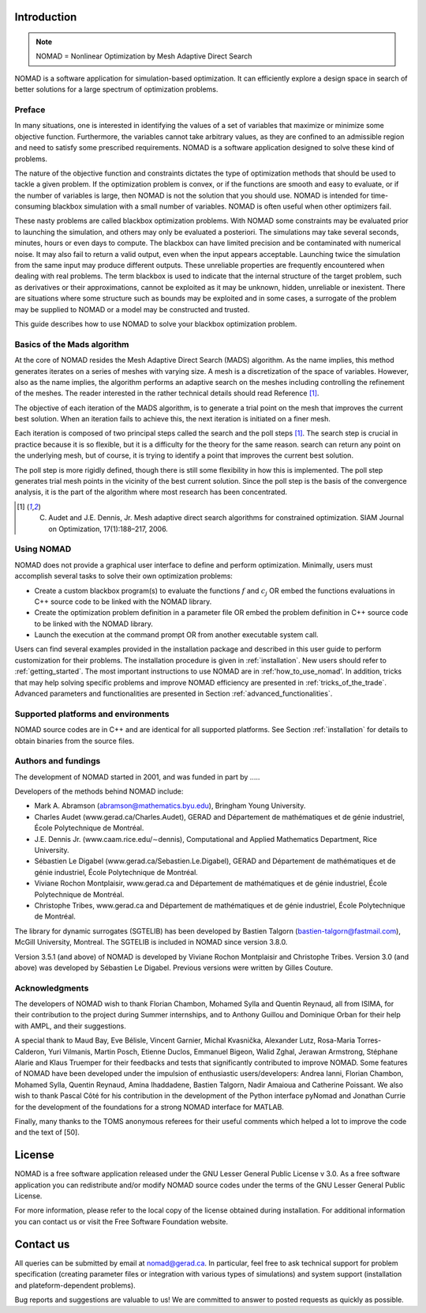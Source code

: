 .. _introduction:

Introduction
============

.. note::
   NOMAD = Nonlinear Optimization by Mesh Adaptive Direct Search

NOMAD is a software application for simulation-based optimization. It can efficiently explore a design space in search of better solutions for a large spectrum of optimization problems.


Preface
^^^^^^^

In many situations, one is interested in identifying the values of a set of variables that maximize or minimize some objective function. Furthermore, the variables cannot take arbitrary values, as they are confined to an admissible region and need to satisfy some prescribed requirements. NOMAD is a software application designed to solve these kind of problems.

The nature of the objective function and constraints dictates the type of optimization methods that should be used to tackle a given problem. If the optimization problem is convex, or if the functions are smooth and easy to evaluate, or if the number of variables is large, then NOMAD is not the solution that you should use. NOMAD is intended for time-consuming blackbox simulation with a small number of variables. NOMAD is often useful when other optimizers fail.

These nasty problems are called blackbox optimization problems. With NOMAD some constraints may be evaluated prior to launching the simulation, and others may only be evaluated a posteriori. The simulations may take several seconds, minutes, hours or even days to compute. The blackbox can have limited precision and be contaminated with numerical noise. It may also fail to return a valid output, even when the input appears acceptable. Launching twice the simulation from the same input may produce different outputs. These unreliable properties are frequently encountered when dealing with real problems. The term blackbox is used to indicate that the internal structure of the target problem, such as derivatives or their approximations, cannot be exploited as it may be unknown, hidden, unreliable or inexistent. There are situations where some structure such as bounds may be exploited and in some cases, a surrogate of the problem may be supplied to NOMAD or a model may be constructed and trusted.

This guide describes how to use NOMAD to solve your blackbox optimization problem.


Basics of the Mads algorithm
^^^^^^^^^^^^^^^^^^^^^^^^^^^^

At the core of NOMAD resides the Mesh Adaptive Direct Search (MADS) algorithm. As the name implies, this method generates iterates on a series of meshes with varying size. A mesh is a discretization of the space of variables. However, also as the name implies, the algorithm performs an adaptive search on the meshes including controlling the refinement of the meshes. The reader interested in the rather technical details should read Reference [1]_.

The objective of each iteration of the MADS algorithm, is to generate a trial point on the mesh that improves the current best solution. When an iteration fails to achieve this, the next iteration is initiated on a finer mesh.

Each iteration is composed of two principal steps called the search and the poll steps [1]_. The search step is crucial in practice because it is so flexible, but it is a difficulty for the theory for the same reason. search can return any point on the underlying mesh, but of course, it is trying to identify a point that improves the current best solution.

The poll step is more rigidly defined, though there is still some flexibility in how this is implemented. The poll step generates trial mesh points in the vicinity of the best current solution. Since the poll step is the basis of the convergence analysis, it is the part of the algorithm where most research has been concentrated.

.. [1] C. Audet and J.E. Dennis, Jr. Mesh adaptive direct search algorithms for constrained optimization. SIAM Journal on Optimization, 17(1):188–217, 2006.

Using NOMAD
^^^^^^^^^^^

NOMAD does not provide a graphical user interface to define and perform optimization. Minimally, users must accomplish several tasks to solve their own optimization problems:

* Create a custom blackbox program(s) to evaluate the functions :math:`f` and :math:`c_j` OR embed the functions evaluations in C++ source code to be linked with the NOMAD library.

* Create the optimization problem definition in a parameter file OR embed the problem definition in C++ source code to be linked with the NOMAD library.

* Launch the execution at the command prompt OR from another executable system call.


Users can find several examples provided in the installation package and described in this user guide to perform customization for their problems. The installation procedure is given in :ref:`installation`. New users should refer to :ref:`getting_started`. The most important instructions to use NOMAD are in :ref:'how_to_use_nomad'. In addition, tricks that may help solving specific problems and improve NOMAD efficiency are presented in :ref:`tricks_of_the_trade`. Advanced parameters and functionalities are presented in Section :ref:`advanced_functionalities`.

Supported platforms and environments
^^^^^^^^^^^^^^^^^^^^^^^^^^^^^^^^^^^^

NOMAD source codes are in C++ and are identical for all supported platforms. See Section :ref:`installation` for details to obtain binaries from the source files.

Authors and fundings
^^^^^^^^^^^^^^^^^^^^

The development of NOMAD started in 2001, and was funded in part by .....


Developers of the methods behind NOMAD include:

* Mark A. Abramson (abramson@mathematics.byu.edu), Bringham Young University.
* Charles Audet (www.gerad.ca/Charles.Audet), GERAD and Département de mathématiques et de génie industriel, École Polytechnique de Montréal.
* J.E. Dennis Jr. (www.caam.rice.edu/∼dennis), Computational and Applied Mathematics Department, Rice University.
* Sébastien Le Digabel (www.gerad.ca/Sebastien.Le.Digabel), GERAD and Département de mathématiques et de génie industriel, École Polytechnique de Montréal.
* Viviane Rochon Montplaisir, www.gerad.ca and Département de mathématiques et de génie industriel, École Polytechnique de Montréal.
* Christophe Tribes, www.gerad.ca and Département de mathématiques et de génie industriel, École Polytechnique de Montréal.

The library for dynamic surrogates (SGTELIB) has been developed by Bastien Talgorn (bastien-talgorn@fastmail.com), McGill University, Montreal. The SGTELIB is included in NOMAD since version 3.8.0.

Version 3.5.1 (and above) of NOMAD is developed by Viviane Rochon Montplaisir and Christophe Tribes. Version 3.0 (and above) was developed by Sébastien Le Digabel. Previous versions were written by Gilles Couture.

Acknowledgments
^^^^^^^^^^^^^^^

The developers of NOMAD wish to thank Florian Chambon, Mohamed Sylla and Quentin Reynaud, all from ISIMA, for their contribution to the project during Summer internships, and to Anthony Guillou and Dominique Orban for their help with AMPL, and their suggestions.

A special thank to Maud Bay, Eve Bélisle, Vincent Garnier, Michal Kvasnička, Alexander Lutz, Rosa-Maria Torres-Calderon, Yuri Vilmanis, Martin Posch, Etienne Duclos, Emmanuel Bigeon, Walid Zghal, Jerawan Armstrong, Stéphane Alarie and Klaus Truemper for their feedbacks and tests that significantly contributed to improve NOMAD. Some features of NOMAD have been developed under the impulsion of enthusiastic users/developers: Andrea Ianni, Florian Chambon, Mohamed Sylla, Quentin Reynaud, Amina Ihaddadene, Bastien Talgorn, Nadir Amaioua and Catherine Poissant. We also wish to thank Pascal Côté for his contribution in the development of the Python interface pyNomad and Jonathan Currie for the development of the foundations for a strong NOMAD interface for MATLAB.

Finally, many thanks to the TOMS anonymous referees for their useful comments which helped a lot to improve the code and the text of [50].


License
=======

NOMAD is a free software application released under the GNU Lesser General Public License v 3.0. As a free software application you can redistribute and/or modify NOMAD source codes under the terms of the GNU Lesser General Public License.

For more information, please refer to the local copy of the license obtained during installation. For additional information you can contact us or visit the Free Software Foundation website.


Contact us
==========

All queries can be submitted by email at nomad@gerad.ca. In particular, feel free to ask technical support for problem specification (creating parameter files or integration with various types of simulations) and system support (installation and plateform-dependent problems).

Bug reports and suggestions are valuable to us! We are committed to answer to posted requests as quickly as possible.

